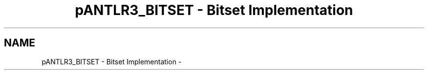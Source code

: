 .TH "pANTLR3_BITSET - Bitset Implementation" 3 "29 Nov 2010" "Version 3.3" "ANTLR3C" \" -*- nroff -*-
.ad l
.nh
.SH NAME
pANTLR3_BITSET - Bitset Implementation \- 

